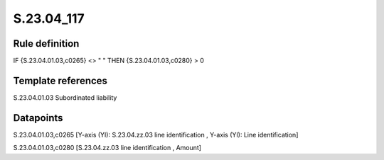 ===========
S.23.04_117
===========

Rule definition
---------------

IF {S.23.04.01.03,c0265} <> " " THEN {S.23.04.01.03,c0280} > 0


Template references
-------------------

S.23.04.01.03 Subordinated liability


Datapoints
----------

S.23.04.01.03,c0265 [Y-axis (YI): S.23.04.zz.03 line identification , Y-axis (YI): Line identification]

S.23.04.01.03,c0280 [S.23.04.zz.03 line identification , Amount]



